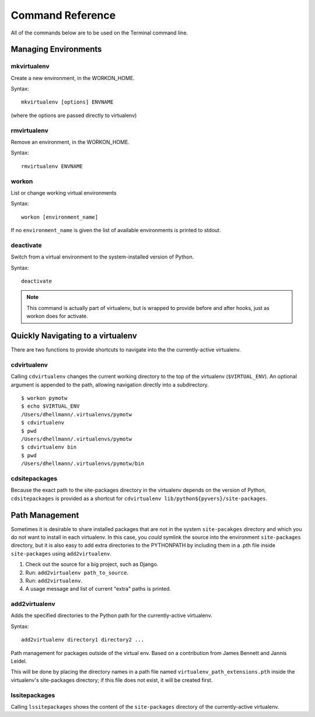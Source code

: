 .. Quick reference documentation for virtualenvwrapper command line functions
    Originally contributed Thursday, May 28, 2009 by Steve Steiner (ssteinerX@gmail.com)

#################
Command Reference
#################

All of the commands below are to be used on the Terminal command line.

=====================
Managing Environments
=====================

mkvirtualenv
------------

Create a new environment, in the WORKON_HOME.

Syntax::

    mkvirtualenv [options] ENVNAME

(where the options are passed directly to virtualenv)

rmvirtualenv
------------

Remove an environment, in the WORKON_HOME.

Syntax::

    rmvirtualenv ENVNAME

workon
------

List or change working virtual environments

Syntax::

    workon [environment_name]

If no ``environment_name`` is given the list of available environments is printed to stdout.

deactivate
----------

Switch from a virtual environment to the system-installed version of Python.

Syntax::

    deactivate

.. note::

    This command is actually part of virtualenv, but is wrapped to provide before and after hooks, just as workon does for activate.

==================================
Quickly Navigating to a virtualenv
==================================

There are two functions to provide shortcuts to navigate into the the currently-active
virtualenv.

cdvirtualenv
------------

Calling ``cdvirtualenv`` changes the current working directory to the top of the virtualenv (``$VIRTUAL_ENV``).  An optional argument is appended to the path, allowing navigation directly into a subdirectory.

::

  $ workon pymotw
  $ echo $VIRTUAL_ENV
  /Users/dhellmann/.virtualenvs/pymotw
  $ cdvirtualenv
  $ pwd
  /Users/dhellmann/.virtualenvs/pymotw
  $ cdvirtualenv bin
  $ pwd
  /Users/dhellmann/.virtualenvs/pymotw/bin

cdsitepackages
--------------

Because the exact path to the site-packages directory in the virtualenv depends on the
version of Python, ``cdsitepackages`` is provided as a shortcut for ``cdvirtualenv
lib/python${pyvers}/site-packages``.

===============
Path Management
===============

Sometimes it is desirable to share installed packages that are not in the system ``site-pacakges`` directory and which you do not want to install in each virtualenv.  In this case, you *could* symlink the source into the environment ``site-packages`` directory, but it is also easy to add extra directories to the PYTHONPATH by including them in a .pth file inside ``site-packages`` using ``add2virtualenv``.

1. Check out the source for a big project, such as Django.
2. Run: ``add2virtualenv path_to_source``.
3. Run: ``add2virtualenv``.
4. A usage message and list of current "extra" paths is printed.

add2virtualenv
--------------

Adds the specified directories to the Python path for the currently-active
virtualenv.

Syntax::

    add2virtualenv directory1 directory2 ...

Path management for packages outside of the virtual env.
Based on a contribution from James Bennett and Jannis Leidel.

This will be done by placing the directory names in a path file
named ``virtualenv_path_extensions.pth`` inside the virtualenv's site-packages
directory; if this file does not exist, it will be created first.


lssitepackages
--------------

Calling ``lssitepackages`` shows the content of the ``site-packages`` directory of the currently-active virtualenv.